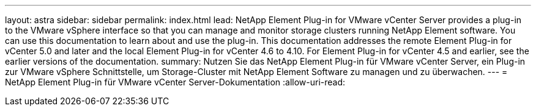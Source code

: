 ---
layout: astra 
sidebar: sidebar 
permalink: index.html 
lead: NetApp Element Plug-in for VMware vCenter Server provides a plug-in to the VMware vSphere interface so that you can manage and monitor storage clusters running NetApp Element software. You can use this documentation to learn about and use the plug-in. This documentation addresses the remote Element Plug-in for vCenter 5.0 and later and the local Element Plug-in for vCenter 4.6 to 4.10. For Element Plug-in for vCenter 4.5 and earlier, see the earlier versions of the documentation. 
summary: Nutzen Sie das NetApp Element Plug-in für VMware vCenter Server, ein Plug-in zur VMware vSphere Schnittstelle, um Storage-Cluster mit NetApp Element Software zu managen und zu überwachen. 
---
= NetApp Element Plug-in für VMware vCenter Server-Dokumentation
:allow-uri-read: 


